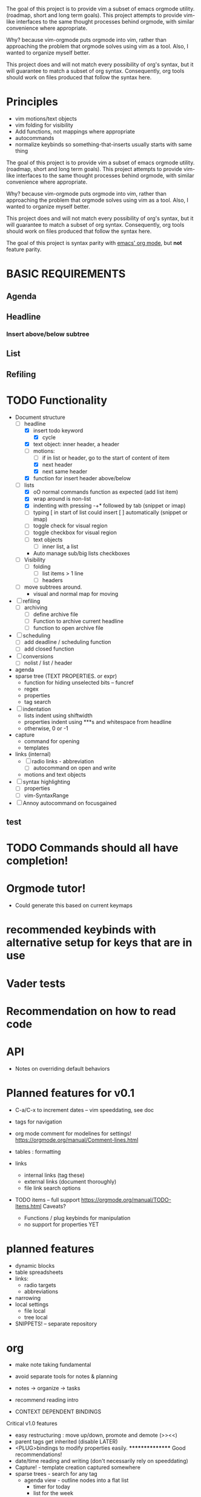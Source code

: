 
The goal of this project is to provide vim a subset of emacs orgmode utility. (roadmap, short and
long term goals). This project attempts to provide vim-like interfaces to the same thought
processes behind orgmode, with similar convenience where appropriate.

Why? because vim-orgmode puts orgmode into vim, rather than approaching the problem that orgmode
solves using vim as a tool. Also, I wanted to organize myself better.

This project does and will not match every possibility of org's syntax, but it will guarantee to
match a subset of org syntax. Consequently, org tools should work on files produced that follow the
syntax here.

#+TODO: TODO FEEDBACK VERIFY | DONE CANCELED

* Principles
  - vim motions/text objects
  - vim folding for visibility
  - Add functions, not mappings where appropriate
  - autocommands
  - normalize keybinds so something-that-inserts usually starts with same thing

The goal of this project is to provide vim a subset of emacs orgmode utility. (roadmap, short and
long term goals). This project attempts to provide vim-like interfaces to the same thought
processes behind orgmode, with similar convenience where appropriate.

Why? because vim-orgmode puts orgmode into vim, rather than approaching the problem that orgmode
solves using vim as a tool. Also, I wanted to organize myself better.

This project does and will not match every possibility of org's syntax, but it will guarantee to
match a subset of org syntax. Consequently, org tools should work on files produced that follow the
syntax here.

The goal of this project is syntax parity with [[http://orgmode.org/][emacs' org mode]], but *not* feature parity.

* BASIC REQUIREMENTS
** Agenda
** Headline
*** Insert above/below subtree
** List
** Refiling

* TODO Functionality
  - Document structure
    - [ ] headline
      - [X] insert todo keyword
        - [X] cycle
      - [X] text object: inner header, a header
      - [ ] motions:
        - [ ] if in list or header, go to the start of content of item
        - [X] next header
        - [X] next same header
      - [X] function for insert header above/below
    - [ ] lists
      - [X] oO normal commands function as expected (add list item)
      - [X] wrap around is non-list
      - [X] indenting with pressing -+* followed by tab (snippet or imap)
      - [ ] typing [ in start of list could insert [ ] automatically (snippet or imap)
      - [ ] toggle check for visual region
      - [ ] toggle checkbox for visual region
      - [ ] text objects
        - [ ] inner list, a list
      - Auto manage sub/big lists checkboxes
    - [ ] Visibility
      - [ ] folding
        - [ ] list items > 1 line
        - [ ] headers
    - [ ] move subtrees around.
      - visual and normal map for moving
  - [ ] refiling
    - [ ] archiving
      - [ ] define archive file
      - [ ] Function to archive current headline
      - [ ] function to open archive file
  - [ ] scheduling
    - [ ] add deadline / scheduling function
    - [ ] add closed function
  - [ ] conversions
    - [ ] nolist / list / header
  - agenda
  - sparse tree (TEXT PROPERTIES. or expr)
    - function for hiding unselected bits -- funcref
    - regex
    - properties
    - tag search
  - [ ] indentation
    - lists indent using shiftwidth
    - properties indent using ***s and whitespace from headline
    - otherwise, 0 or -1
  - capture
    - command for opening
    - templates
  - links (internal)
    - [ ] radio links - abbreviation
      - [ ] autocommand on open and write
    - motions and text objects
  - [ ] syntax highlighting
    - [ ] properties
    - [ ] vim-SyntaxRange
  - [ ] Annoy autocommand on focusgained

** test

* TODO Commands should all have completion!

* Orgmode tutor!
  - Could generate this based on current keymaps
* recommended keybinds with alternative setup for keys that are in use
* Vader tests
* Recommendation on how to read code
* API
  - Notes on overriding default behaviors

* Planned features for v0.1
  - C-a/C-x to increment dates -- vim speeddating, see doc
  - tags for navigation
  - org mode comment for modelines for settings! https://orgmode.org/manual/Comment-lines.html

  - tables : formatting
  - links
    - internal links (tag these)
    - external links (document thoroughly)
    - file link search options
  - TODO items -- full support https://orgmode.org/manual/TODO-Items.html Caveats?
    - Functions / plug keybinds for manipulation
    - no support for properties YET

* planned features
  - dynamic blocks
  - table spreadsheets
  - links:
    - radio targets
    - abbreviations
  - narrowing
  - local settings
    - file local
    - tree local
  - SNIPPETS! -- separate repository

* org
  - make note taking fundamental
  - avoid separate tools for notes & planning
  - notes -> organize -> tasks
  - recommend reading intro

  - CONTEXT DEPENDENT BINDINGS

Critical v1.0 features
  - easy restructuring : move up/down, promote and demote (>><<)
  - parent tags get inherited (disable LATER)
  - <PLUG>bindings to modify properties easily. **************** Good recommendations!
  - date/time reading and writing (don't necessarily rely on speeddating)
  - Capture! - template creation captured somewhere
  - sparse trees - search for any tag
    - agenda view - outline nodes into a flat list
      - timer for today
      - list for the week
  - Table formatting
  - test
    - test

* GTD
  - Put items in basket

  For each item in basket:
  1. Categorize
  2. Actionable?
    - No: Trash or someDay/maybe or store as reference material
  - Yes: Choose:
    - If less than 2 minutes: Do it
      - Else: Delegate or Defer
** org files
  - inbox.org
  - [ ] somedaymaybe.org
  - agendas.org
  - goals.org
* Schedule reviews!
  - tasks     ~ daily
  - projects  ~ weekly
  - goals     ~ monthly
  - vision    ~ annual

* v0.1
** Tags
** headlines
  - conceal stars in headline
    - Priority management
      - visibility: folding
    + cycle subtree
    * cycle globally
      - robust folds and standard vim keybinds
    - Tags
    - Color headlines differently by default
** headlines
  - conceal stars in headline
    - Priority management
    - visibility: folding
      - cycle subtree
    - lol what
      - cycle globally
        - robust folds and standard vim keybinds
    - Tags
    - Color headlines differently by default

** General
  - date insertion -- use fuzzy autocomplete?
    - cal output into buffer with hjklwmy commands to move around
    - return inserts the date
    - numbers go to cmd with a date selection
** List features
  - checkboxes (hierarchical, counter [/] [%])
    - itemize to numbered conversion
    - renumber automatically (aucmd)
** Capture
  - Easy way to define templates
    - Only vim-wide binding
    - date tree
    - can use autocommands to capture information
** Agenda and search
** Export via Emacs
** Tutorials - Wiki
  - Set up capture
    - Autocommands provided?
** Property management
** Footnotes
** indenting
  - code blocks should be doable
    - <CR> behavior: insert prev. marker (-*+\d), if any are typed assume sub-list
    - if <BS> is typed, first assume to just clear the marker, then standard

* Functions
  - Simple visibility cycling -- most done through standard bindings
  - Add/select/remove tags
  - promote/demote
  - Todo cycling / assignment (count)
* Autocommands / auto formatting
  - list marker, reformat list

* v0.2
** Tables & Spreadsheets
** time reporting & tracking
  - thing
    - test d09fa8s7 d0f9a78s 0d9f87 as09d8f7 a0s978d f0a9s87d f09a7s8d 0fa7s89d f0aa s078d9f as7daf
      hello alskdj aslkdfj alsdkfj alskdfj aslkdfja
      + test lol
      2. hello



Later:
  - completion everywhere useful!
  - Column view of properties -- vim style, with a buffer
  - Spreadsheet editor
  - basic math
  - :h mysyntaxfile-add for customization

  - Export/Publishing - Pandoc vs emacs - text output have integrated


  - NOT fiddle-free

Evolved software:
  - keep simple core intact
  - never impose unwanted complexity
  - facilitates a learning and development process -- how?

* Autocompletion
  - linkwords



* bindings from orgmode : https://orgmode.org/worg/orgcard.html
  - s/tab -> visibility : za vim
  - next/previous heading


** Goals

  - Extensibility via custom autocmd events and readable simple code for hacking
  - Syntax parity with org mode
  - Unsupported interface for simple calling emacs export functions - they're cool.
  - Simple support for [[https://pandoc.org][pandoc]] exporting
  - Syntax highlighting with snippets via [[https://vimhelp.org/textprop.txt.html][text-properties]]
  - Visibility changes with folding and concealing
  - provides navigation automatically with `:h fold-commands`
  - Support vim keybindings to sensibly change the doc EXAMPLES PLEASE
  - python table/spreadsheeting

* Installation

Use your favorite vim package install method. For exporting, emacs or pandoc is required.
